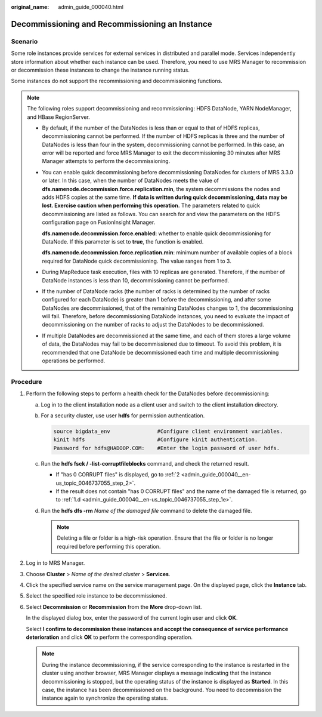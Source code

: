 :original_name: admin_guide_000040.html

.. _admin_guide_000040:

Decommissioning and Recommissioning an Instance
===============================================

Scenario
--------

Some role instances provide services for external services in distributed and parallel mode. Services independently store information about whether each instance can be used. Therefore, you need to use MRS Manager to recommission or decommission these instances to change the instance running status.

Some instances do not support the recommissioning and decommissioning functions.

.. note::

   The following roles support decommissioning and recommissioning: HDFS DataNode, YARN NodeManager, and HBase RegionServer.

   -  By default, if the number of the DataNodes is less than or equal to that of HDFS replicas, decommissioning cannot be performed. If the number of HDFS replicas is three and the number of DataNodes is less than four in the system, decommissioning cannot be performed. In this case, an error will be reported and force MRS Manager to exit the decommissioning 30 minutes after MRS Manager attempts to perform the decommissioning.

   -  You can enable quick decommissioning before decommissioning DataNodes for clusters of MRS 3.3.0 or later. In this case, when the number of DataNodes meets the value of **dfs.namenode.decommission.force.replication.min**, the system decommissions the nodes and adds HDFS copies at the same time. **If data is written during quick decommissioning, data may be lost. Exercise caution when performing this operation.** The parameters related to quick decommissioning are listed as follows. You can search for and view the parameters on the HDFS configuration page on FusionInsight Manager.

      **dfs.namenode.decommission.force.enabled**: whether to enable quick decommissioning for DataNode. If this parameter is set to **true**, the function is enabled.

      **dfs.namenode.decommission.force.replication.min**: minimum number of available copies of a block required for DataNode quick decommissioning. The value ranges from 1 to 3.

   -  During MapReduce task execution, files with 10 replicas are generated. Therefore, if the number of DataNode instances is less than 10, decommissioning cannot be performed.

   -  If the number of DataNode racks (the number of racks is determined by the number of racks configured for each DataNode) is greater than 1 before the decommissioning, and after some DataNodes are decommissioned, that of the remaining DataNodes changes to 1, the decommissioning will fail. Therefore, before decommissioning DataNode instances, you need to evaluate the impact of decommissioning on the number of racks to adjust the DataNodes to be decommissioned.

   -  If multiple DataNodes are decommissioned at the same time, and each of them stores a large volume of data, the DataNodes may fail to be decommissioned due to timeout. To avoid this problem, it is recommended that one DataNode be decommissioned each time and multiple decommissioning operations be performed.

Procedure
---------

#. Perform the following steps to perform a health check for the DataNodes before decommissioning:

   a. Log in to the client installation node as a client user and switch to the client installation directory.

   b. For a security cluster, use user **hdfs** for permission authentication.

      .. code-block::

         source bigdata_env               #Configure client environment variables.
         kinit hdfs                       #Configure kinit authentication.
         Password for hdfs@HADOOP.COM:    #Enter the login password of user hdfs.

   c. Run the **hdfs fsck / -list-corruptfileblocks** command, and check the returned result.

      -  If "has 0 CORRUPT files" is displayed, go to :ref:`2 <admin_guide_000040__en-us_topic_0046737055_step_2>`.
      -  If the result does not contain "has 0 CORRUPT files" and the name of the damaged file is returned, go to :ref:`1.d <admin_guide_000040__en-us_topic_0046737055_step_1e>`.

   d. .. _admin_guide_000040__en-us_topic_0046737055_step_1e:

      Run the **hdfs dfs -rm** *Name of the damaged file* command to delete the damaged file.

      .. note::

         Deleting a file or folder is a high-risk operation. Ensure that the file or folder is no longer required before performing this operation.

#. .. _admin_guide_000040__en-us_topic_0046737055_step_2:

   Log in to MRS Manager.

#. Choose **Cluster** > *Name of the desired cluster* > **Services**.

#. Click the specified service name on the service management page. On the displayed page, click the **Instance** tab.

#. Select the specified role instance to be decommissioned.

#. Select **Decommission** or **Recommission** from the **More** drop-down list.

   In the displayed dialog box, enter the password of the current login user and click **OK**.

   Select **I confirm to decommission these instances and accept the consequence of service performance deterioration** and click **OK** to perform the corresponding operation.

   .. note::

      During the instance decommissioning, if the service corresponding to the instance is restarted in the cluster using another browser, MRS Manager displays a message indicating that the instance decommissioning is stopped, but the operating status of the instance is displayed as **Started**. In this case, the instance has been decommissioned on the background. You need to decommission the instance again to synchronize the operating status.
